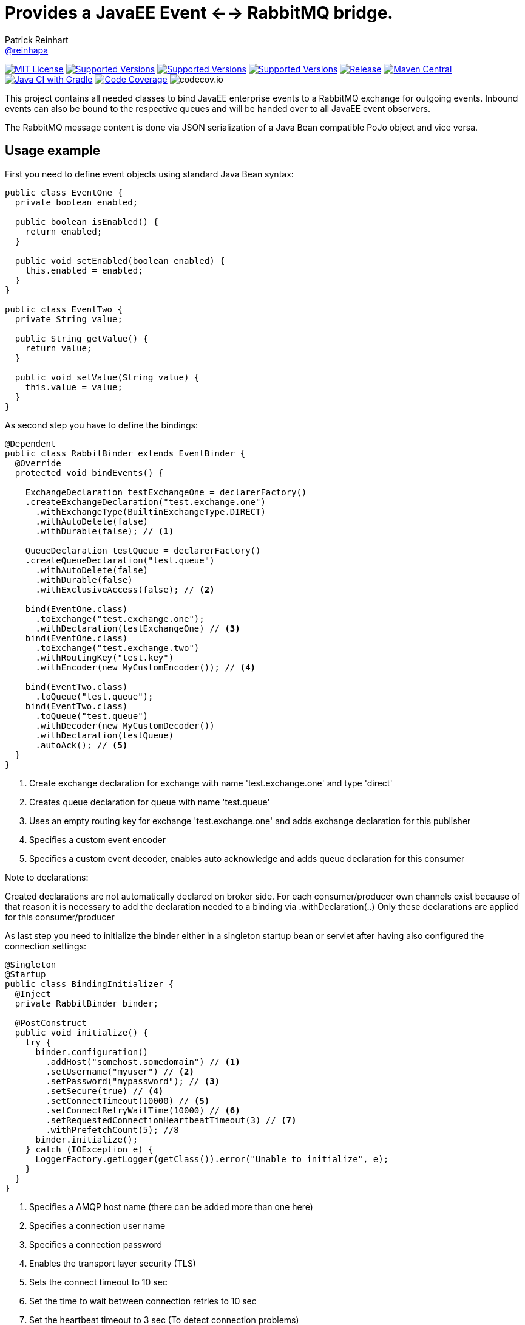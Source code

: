 = Provides a JavaEE Event <--> RabbitMQ bridge.
Patrick Reinhart <https://github.com/reinhapa[@reinhapa]>
:project-name: rabbitmq-cdi
:group-name: net.reini
:project-full-path: reinhapa/{project-name}
:github-branch: master

image:https://img.shields.io/badge/license-MIT-blue.svg["MIT License", link="https://github.com/{project-full-path}/blob/{github-branch}/LICENSE"]
image:https://img.shields.io/badge/Java-8-blue.svg["Supported Versions", link="https://travis-ci.org/{project-full-path}"]
image:https://img.shields.io/badge/Java-11-blue.svg["Supported Versions", link="https://travis-ci.org/{project-full-path}"]
image:https://img.shields.io/badge/Java-17-blue.svg["Supported Versions", link="https://travis-ci.org/{project-full-path}"]
image:https://img.shields.io/github/release/{project-full-path}.svg["Release", link="https://github.com/{project-full-path}"]
image:https://img.shields.io/maven-central/v/{group-name}/{project-name}.svg?label=Maven%20Central["Maven Central", link="https://search.maven.org/search?q=g:%22{group-name}%22%20AND%20a:%22{project-name}%22"]
image:https://github.com/{project-full-path}/workflows/Java%20CI%20with%20Gradle/badge.svg["Java CI with Gradle", link="https://github.com/{project-full-path}/actions?query=workflow%3A%22Java+CI+with+Gradle%22"]
image:https://img.shields.io/codecov/c/github/{project-full-path}/{github-branch}.svg["Code Coverage", link="https://codecov.io/github/{project-full-path}?branch={github-branch}"]
image:https://codecov.io/github/{project-full-path}/branch.svg?branch={github-branch}[codecov.io]

This project contains all needed classes to bind JavaEE enterprise events to a
RabbitMQ exchange for outgoing events. Inbound events can also be bound to the
respective queues and will be handed over to all JavaEE event observers.

The RabbitMQ message content is done via JSON serialization of a Java Bean 
compatible PoJo object and vice versa.

== Usage example

First you need to define event objects using standard Java Bean syntax:

[source,java]
----
public class EventOne {
  private boolean enabled;

  public boolean isEnabled() {
    return enabled;
  }

  public void setEnabled(boolean enabled) {
    this.enabled = enabled;
  }
}

public class EventTwo {
  private String value;

  public String getValue() {
    return value;
  }

  public void setValue(String value) {
    this.value = value;
  }
}
----


As second step you have to define the bindings:

[source,java]
----
@Dependent
public class RabbitBinder extends EventBinder {
  @Override
  protected void bindEvents() {

    ExchangeDeclaration testExchangeOne = declarerFactory()
    .createExchangeDeclaration("test.exchange.one")
      .withExchangeType(BuiltinExchangeType.DIRECT)
      .withAutoDelete(false)
      .withDurable(false); // <1>

    QueueDeclaration testQueue = declarerFactory()
    .createQueueDeclaration("test.queue")
      .withAutoDelete(false)
      .withDurable(false)
      .withExclusiveAccess(false); // <2>

    bind(EventOne.class)
      .toExchange("test.exchange.one");
      .withDeclaration(testExchangeOne) // <3>
    bind(EventOne.class)
      .toExchange("test.exchange.two")
      .withRoutingKey("test.key")
      .withEncoder(new MyCustomEncoder()); // <4>

    bind(EventTwo.class)
      .toQueue("test.queue");
    bind(EventTwo.class)
      .toQueue("test.queue")
      .withDecoder(new MyCustomDecoder())
      .withDeclaration(testQueue)
      .autoAck(); // <5>
  }
}
----
<1> Create exchange declaration for exchange with name 'test.exchange.one' and type 'direct'
<2> Creates queue declaration for queue with name 'test.queue'
<3> Uses an empty routing key for exchange 'test.exchange.one' and adds exchange declaration for this publisher
<4> Specifies a custom event encoder
<5> Specifies a custom event decoder, enables auto acknowledge and adds queue declaration for this consumer

Note to declarations:

Created declarations are not automatically declared on broker side.
For each consumer/producer own channels exist because of that reason it is necessary to
add the declaration needed to a binding via .withDeclaration(..)
Only these declarations are applied for this consumer/producer


As last step you need to initialize the binder either in a singleton
startup bean or servlet after having also configured the connection settings:

[source,java]
----
@Singleton
@Startup
public class BindingInitializer {
  @Inject
  private RabbitBinder binder;

  @PostConstruct
  public void initialize() {
    try {
      binder.configuration()
        .addHost("somehost.somedomain") // <1>
        .setUsername("myuser") // <2>
        .setPassword("mypassword"); // <3>
        .setSecure(true) // <4>
        .setConnectTimeout(10000) // <5>
        .setConnectRetryWaitTime(10000) // <6>
        .setRequestedConnectionHeartbeatTimeout(3) // <7>
        .withPrefetchCount(5); //8
      binder.initialize();
    } catch (IOException e) {
      LoggerFactory.getLogger(getClass()).error("Unable to initialize", e);
    }
  }
}
----
<1> Specifies a AMQP host name (there can be added more than one here)
<2> Specifies a connection user name
<3> Specifies a connection password
<4> Enables the transport layer security (TLS)
<5> Sets the connect timeout to 10 sec
<6> Set the time to wait between connection retries to 10 sec
<7> Set the heartbeat timeout to 3 sec (To detect connection problems)
<8> Set the prefetch count which configures how many messages are downloaded at once from broker


=== Alternative connection definition

Alternatively the connection can also be configured using a respective URI
string:

[source,java]
----
@Singleton
@Startup
public class BindingInitializer {
  @Inject
  private RabbitBinder binder;

  @PostConstruct
  public void initialize() {
    try {
      binder.configuration()
        .setUri("amqp://user:mysecret@somehost.somedomain/virtualhost"); // <1>
      binder.initialize();
    } catch (IOException e) {
      LoggerFactory.getLogger(getClass()).error("Unable to initialize", e);
    }
  }
}
----
<1> Specifies a AMQP connection URI

More information about the detailed URI can be found in the
https://www.rabbitmq.com/uri-spec.html[RabbitMQ URI specification].


=== Multiple server connections

In case you have to support two different servers, create a binder implementation
for each host and initialize them in one single binding initializer:

[source,java]
----
@Singleton
@Startup
public class BindingInitializer {
  @Inject
  private RabbitBinder binderOne;
  @Inject
  private RabbitBinder binderTwo;

  @PostConstruct
  public void initialize() {
    try {
      binderOne.configuration()
        .addHost("hostOne.somedomain")
        .setUsername("myuser")
        .setPassword("mypassword");
      binderTwo.configuration()
        .addHost("hostTwo.somedomain")
        .setUsername("myuser")
        .setPassword("mypassword");
      
      binderOne.initialize();
      binderTwo.initialize();
    } catch (IOException e) {
      LoggerFactory.getLogger(getClass()).error("Unable to initialize", e);
    }
  }
}
----


=== Usage in a container

Now the events can be used within your JavaEE container:

[source,java]
----
public class EventDemoBean {
  @Inject
  private Event<EventOne> eventOnes;
  
  public void submitEvent(boolean enabled) {
    EventOne eventOne = new EventOne();
    eventOne.setEnabled(enabled);
    eventOnes.fire(eventOne);
  }

  public void receiveEvent(@Observes EventTwo eventTwo) {
    String data = eventTwo.getData();
    // do some work
  }
}
----


== Contribute

Contributions are always welcome. Use https://google.github.io/styleguide/javaguide.html[Google code style format] for your changes. 

== License

This project is licensed under the https://github.com/{project-full-path}/blob/{github-branch}/LICENSE[MIT license]